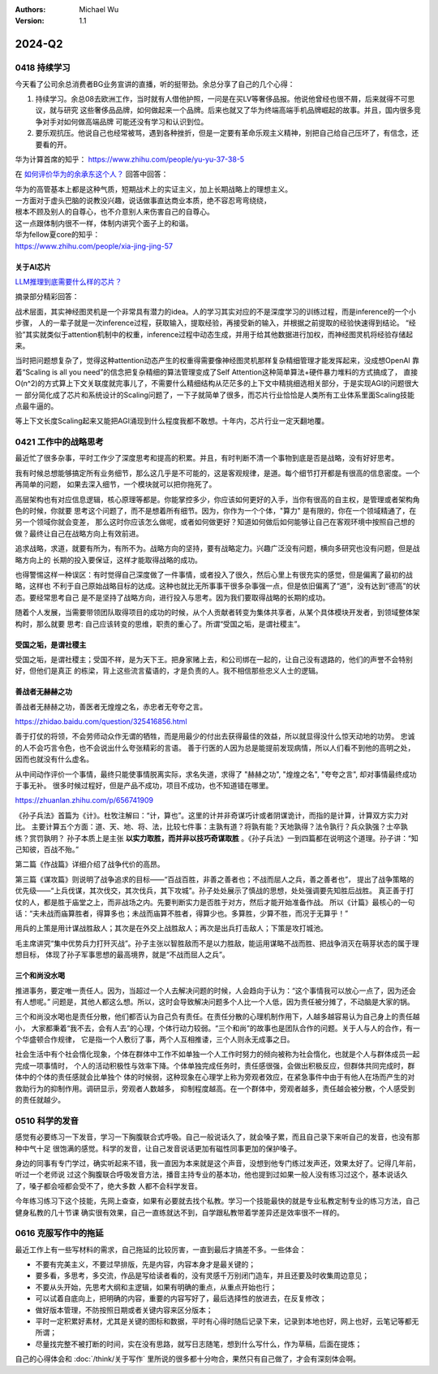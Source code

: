 .. Michael Wu 版权所有

:Authors: Michael Wu
:Version: 1.1

2024-Q2
**********

0418 持续学习
=============

今天看了公司余总消费者BG业务宣讲的直播，听的挺带劲。余总分享了自己的几个心得：

1. 持续学习。余总08去欧洲工作，当时就有人借他护照，一问是在买LV等奢侈品报。他说他曾经也很不屑，后来就得不可思议，就与研究
   这些奢侈品品牌，如何做起来一个品牌。后来也就又了华为终端高端手机品牌崛起的故事。并且，国内很多竞争对手对如何做高端品牌
   可能还没有学习和认识到位。
2. 要乐观抗压。他说自己也经常被骂，遇到各种挫折，但是一定要有革命乐观主义精神，别把自己给自己压坏了，有信念，还要看的开。

华为计算首席的知乎：
https://www.zhihu.com/people/yu-yu-37-38-5

在 `如何评价华为的余承东这个人？ <https://www.zhihu.com/question/265451154/answer/3229311818>`_  回答中回答：

| 华为的高管基本上都是这种气质，短期战术上的实证主义，加上长期战略上的理想主义。
| 一方面对于虚头巴脑的说教没兴趣，说话做事直达商业本质，绝不容忍弯弯绕绕，
| 根本不顾及别人的自尊心，也不介意别人来伤害自己的自尊心。
| 这一点跟体制内很不一样，体制内讲究个面子上的和谐。

| 华为fellow夏core的知乎：
| https://www.zhihu.com/people/xia-jing-jing-57

关于AI芯片
----------

`LLM推理到底需要什么样的芯片？ <https://zhuanlan.zhihu.com/p/683359705>`_ 

摘录部分精彩回答：

战术层面，其实神经图灵机是一个非常具有潜力的idea。人的学习其实对应的不是深度学习的训练过程，而是inference的一个小步骤，
人的一辈子就是一次inference过程，获取输入，提取经验，再接受新的输入，并根据之前提取的经验快速得到结论。
“经验”其实就类似于attention机制中的权重，inference过程中动态生成，并用于给其他数据进行加权，而神经图灵机将经验存储起来。

当时把问题想复杂了，觉得这种attention动态产生的权重得需要像神经图灵机那样复杂精细管理才能发挥起来，没成想OpenAI
靠着“Scaling is all you need”的信念把复杂精细的算法管理变成了Self Attention这种简单算法+硬件暴力堆料的方式搞成了，
直接O(n^2)的方式算上下文关联度就完事儿了，不需要什么精细结构从茫茫多的上下文中精挑细选相关部分，于是实现AGI的问题很大一
部分简化成了芯片和系统设计的Scaling问题了，一下子就简单了很多，而芯片行业恰恰是人类所有工业体系里面Scaling技能点最牛逼的。

等上下文长度Scaling起来又能把AGI涌现到什么程度我都不敢想。十年内，芯片行业一定天翻地覆。

0421 工作中的战略思考
=====================


最近忙了很多杂事，平时工作少了深度思考和提高的积累。并且，有时判断不清一个事物到底是否是战略，没有好好思考。

我有时候总想能够搞定所有业务细节，那么这几乎是不可能的，这是客观规律，是道。每个细节打开都是有很高的信息密度。一个再简单的问题，
如果去深入细节，一个模块就可以把你拖死了。

高层架构也有对应信息逻辑，核心原理等都是。你能掌控多少，你应该如何更好的入手，当你有很高的自主权，是管理或者架构角色的时候，你就要
思考这个问题了，而不是想着所有细节。因为，你作为一个个体，"算力" 是有限的，你在一个领域精通了，在另一个领域你就会变差，
那么这时你应该怎么做呢，或者如何做更好？知道如何做后如何能够让自己在客观环境中按照自己想的做？最终让自己在战略方向上有效前进。

追求战略，求道，就要有所为，有所不为。战略方向的坚持，要有战略定力。兴趣广泛没有问题，横向多研究也没有问题，但是战略方向上的
长期的投入要保证，这样才能取得战略的成功。

也得警惕这样一种误区：有时觉得自己深度做了一件事情，或者投入了很久，然后心里上有很充实的感觉，但是偏离了最初的战略，这样也
不利于自己原始战略目标的达成。这种也就比无所事事干很多杂事强一点，但是依旧偏离了“道”，没有达到“德高”的状态。要经常思考自己
是不是坚持了战略方向，进行投入与思考。因为我们要取得战略的长期的成功。

随着个人发展，当需要带领团队取得项目的成功的时候，从个人贡献者转变为集体共享者，从某个具体模块开发者，到领域整体架构时，那么就要
思考: 自己应该转变的思维，职责的重心了。所谓“受国之垢，是谓社稷主”。

受国之垢，是谓社稷主
---------------------

受国之垢，是谓社稷主；受国不祥，是为天下王。把身家赌上去，和公司绑在一起的，让自己没有退路的，他们的声誉不会特别好，但他们是真正
的栋梁，背上这些流言蜚语的，才是负责的人。我不相信那些忠义人士的逻辑。

善战者无赫赫之功
-----------------

善战者无赫赫之功，善医者无煌煌之名，赤忠者无夸夸之言。

https://zhidao.baidu.com/question/325416856.html

善于打仗的将领，不会劳师动众作无谓的牺牲，而是用最少的付出去获得最佳的效益，所以就显得没什么惊天动地的功劳。
忠诚的人不会巧言令色，也不会说出什么夸张精彩的言语。
善于行医的人因为总是能提前发现病情，所以人们看不到他的高明之处，因而也就没有什么虚名。

从中间动作评价一个事情，最终只能使事情脱离实际，求名失道，求得了 "赫赫之功", "煌煌之名", "夸夸之言", 却对事情最终成功于事无补。
很多时候过程好，但是产品不成功，项目不成功，也不知道错在哪里。

https://zhuanlan.zhihu.com/p/656741909

《孙子兵法》首篇为《计》。杜牧注解曰：“计，算也”。这里的计并非奇谋巧计或者阴谋诡计，而指的是计算，计算双方实力对比。
主要计算五个方面：道、天、地、将、法，比较七件事：主孰有道？将孰有能？天地孰得？法令孰行？兵众孰强？士卒孰练？赏罚孰明？
孙子本质上是主张 **以实力取胜，而并非以技巧奇谋取胜** 。《孙子兵法》一到四篇都在说明这个道理。孙子讲：“知己知彼，百战不殆。”

第二篇《作战篇》详细介绍了战争代价的高昂。

第三篇《谋攻篇》则说明了战争追求的目标——“百战百胜，非善之善者也；不战而屈人之兵，善之善者也”，
提出了战争策略的优先级——“上兵伐谋，其次伐交，其次伐兵，其下攻城”。孙子处处展示了慎战的思想，处处强调要先知胜后战胜。
真正善于打仗的人，都是胜于庙堂之上，而非战场之内。先要判断实力是否胜于对方，然后才能开始准备作战。
所以《计篇》最核心的一句话：“夫未战而庙算胜者，得算多也；未战而庙算不胜者，得算少也。多算胜，少算不胜，而况于无算乎！”

用兵的上策是用计谋战胜敌人；其次是在外交上战胜敌人；再次是出兵打击敌人；下策是攻打城池。

毛主席讲究“集中优势兵力打歼灭战”。孙子主张以智胜敌而不是以力胜敌，能运用谋略不战而胜、把战争消灭在萌芽状态的属于理想目标，
体现了孙子军事思想的最高境界，就是“不战而屈人之兵”。

三个和尚没水喝
---------------

推进事务，要定唯一责任人。因为，当超过一个人去解决问题的时候，人会趋向于认为：“这个事情我可以放心一点了，因为还会有人想呢。” 
问题是，其他人都这么想。所以，这时会导致解决问题多个人比一个人低，因为责任被分摊了，不动脑是大家的锅。

三个和尚没水喝也是责任分散，他们都否认为自己负有责任。在责任分散的心理机制作用下，人越多越容易认为自己身上的责任越小，
大家都秉着“我不去，会有人去”的心理，个体行动力较弱。“三个和尚”的故事也是团队合作的问题。关于人与人的合作，有一个华盛顿合作规律，
它是指一个人敷衍了事，两个人互相推诿，三个人则永无成事之日。

社会生活中有个社会惰化现象，个体在群体中工作不如单独一个人工作时努力的倾向被称为社会惰化，也就是个人与群体成员一起完成一项事情时，
个人的活动积极性与效率下降。个体单独完成任务时，责任感很强，会做出积极反应，但群体共同完成时，群体中的个体的责任感就会比单独个
体的时候弱，这种现象在心理学上称为旁观者效应，在紧急事件中由于有他人在场而产生的对救助行为的抑制作用。调研显示，旁观者人数越多，
抑制程度越高。在一个群体中，旁观者越多，责任越会被分散，个人感受到的责任就越少。

0510 科学的发音
================

感觉有必要练习一下发音，学习一下胸腹联合式呼吸。自己一般说话久了，就会嗓子累，而且自己录下来听自己的发音，也没有那种中气十足
很饱满的感觉。科学的发音，让自己发音说话更加有磁性同事更加的保护嗓子。

身边的同事有专门学过，确实听起来不错，我一直因为本来就是这个声音，没想到他专门练过发声还，效果太好了。记得几年前，听过一个老师说
过这个胸腹联合呼吸发音方法，播音主持专业的基本功，他也提到过如果一般人没有练习过这个，基本说话久了，嗓子都会哑都会受不了，绝大多数
人都不会科学发音。

今年练习练习下这个技能，先网上查查，如果有必要就去找个私教。学习一个技能最快的就是专业私教定制专业的练习方法，自己健身私教的几十节课
确实很有效果，自己一直练就达不到，自学跟私教带着学差异还是效率很不一样的。

0616 克服写作中的拖延
======================

最近工作上有一些写材料的需求，自己拖延的比较厉害，一直到最后才搞差不多。一些体会：

- 不要有完美主义，不要过早排版，先是内容，内容本身才是最关键的；
- 要多看，多思考，多交流，作品是写给读者看的，没有灵感千万别闭门造车，并且还要及时收集周边意见；
- 不要从头开始，先思考大纲和主逻辑，如果有明确的重点，从重点开始也行；
- 可以试着自底向上，把明确的内容，重要的内容写好了，最后选择性的放进去，在反复修改；
- 做好版本管理，不防按照日期或者关键内容来区分版本；
- 平时一定积累好素材，尤其是关键的图标和数据，平时有心得时随后记录下来，记录到本地也好，网上也好，云笔记等都无所谓；
- 尽量找完整不被打断的时间，实在没有思路，就写日志随笔，想到什么写什么，作为草稿，后面在提炼；

自己的心得体会和 :doc:`/think/关于写作` 里所说的很多都十分吻合，果然只有自己做了，才会有深刻体会啊。